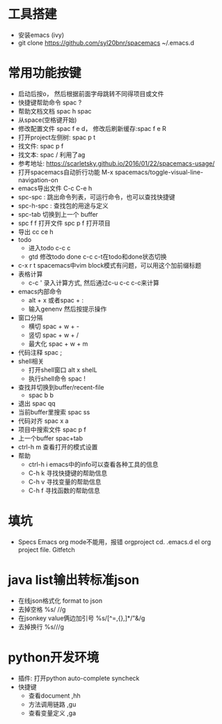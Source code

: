 * 工具搭建
  + 安装emacs (ivy)
  + git clone https://github.com/syl20bnr/spacemacs ~/.emacs.d
* 常用功能按键
  + 启动后按o， 然后根据前面字母跳转不同得项目或文件
  + 快捷键帮助命令 spac ?
  + 帮助文档文档 spac h spac
  + 从space(空格键开始)
  + 修改配置文件 spac f e d， 修改后刷新缓存:spac f e R
  + 打开project左侧树: spac p t
  + 找文件: spac p f
  + 找文本: spac / 利用了ag
  + 参考地址: https://scarletsky.github.io/2016/01/22/spacemacs-usage/
  + 打开spacemacs自动折行功能 M-x spacemacs/toggle-visual-line-navigation-on
  + emacs导出文件 C-c C-e h
  + spc-spc : 跳出命令列表，可运行命令，也可以查找快捷键
  + spc-h-spc : 查找包的用途与定义
  + spc-tab 切换到上一个 buffer
  + spc f f 打开文件  spc p f 打开项目
  + 导出 cc ce h
  + todo
    + 进入todo c-c c
    + gtd 修改todo done  c-c c-t在todo和done状态切换
  + c-x r t spacemacs中vim block模式有问题，可以用这个加前缀标题
  + 表格计算
    + c-c ' 录入计算方式, 然后通过c-u c-c c-c来计算
  + emacs内部命令
    + alt + x 或者spac + :
    + 输入genenv 然后按提示操作
  + 窗口分隔
    + 横切 spac + w + -
    + 竖切 spac + w + /
    + 最大化 spac + w + m
  + 代码注释 spac  ;
  + shell相关
    + 打开shell窗口 alt x shelL
    + 执行shell命令 spac  !
  + 查找并切换到buffer/recent-file
    + spac b b
  + 退出 spac qq
  + 当前buffer里搜索 spac ss
  + 代码对齐 spac x a
  + 项目中搜索文件 spac p f
  + 上一个buffer spac+tab
  + ctrl-h m 查看打开的模式设置
  + 帮助
    + ctrl-h i emacs中的info可以查看各种工具的信息
    + C-h k 寻找快捷键的帮助信息
    + C-h v 寻找变量的帮助信息
    + C-h f 寻找函数的帮助信息
* 填坑
  + Specs Emacs org mode不能用，报错 orgproject  cd. .emacs.d el org project file.  Gitfetch 
* java list输出转标准json
  + 在线json格式化 format to json
  + 去掉空格 %s/\s //g
  + 在jsonkey value俩边加引号 %s/[^=,{},]*/"&/g
  + 去掉换行 %s/\n//g
* python开发环境
  + 插件: 打开python auto-complete syncheck
  + 快捷键
    + 查看document  ,hh
    + 方法调用链路 ,gu
    + 查看变量定义 ,ga
